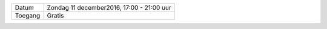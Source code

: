 .. title: Kerstmarkt 11 december
.. slug: kerstmarkt-11-december-2016
.. date: 2016-12-11 10:00:00 UTC+02:00
.. tags: kerst,markt,kerstmarkt
.. category: agenda 
.. link: 
.. description: 
.. type: text

+---------+-------------------------------------------+
| Datum   | Zondag 11 december2016, 17:00 - 21:00 uur |
+---------+-------------------------------------------+
| Toegang | Gratis                                    |
+---------+-------------------------------------------+

